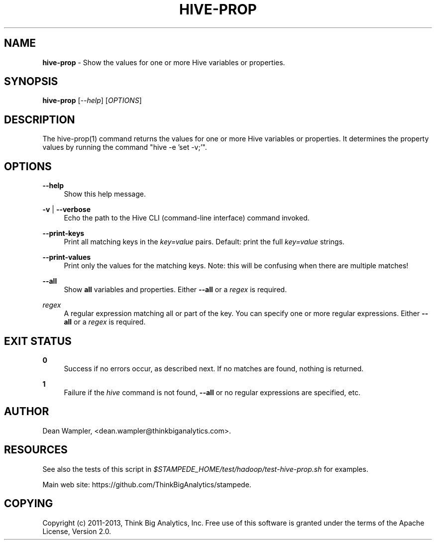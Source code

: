 .\"        Title: hive-prop
.\"       Author: Dean Wampler
.\"         Date: 12/22/2012
.\"
.TH "HIVE-PROP" "1" "12/22/2012" "" ""
.\" disable hyphenation
.nh
.\" disable justification (adjust text to left margin only)
.ad l
.SH "NAME"
\fBhive-prop\fR - Show the values for one or more Hive variables or properties.
.SH "SYNOPSIS"
\fBhive-prop\fR [\fI--help\fR] [\fIOPTIONS\fR]
.sp
.SH "DESCRIPTION"
The hive-prop(1) command returns the values for one or more Hive variables or properties.
It determines the property values by running the command "hive -e 'set -v;'".
.sp
.SH "OPTIONS"
.PP
\fB--help\fR
.RS 4
Show this help message.
.RE
.PP
\fB-v\fR | \fB--verbose\fR
.RS 4
Echo the path to the Hive CLI (command-line interface) command invoked.
.RE
.PP
\fB--print-keys\fR
.RS 4
Print all matching keys in the \fIkey=value\fR pairs. Default: print the full \fIkey=value\fR strings.
.RE
.PP
\fB--print-values\fR
.RS 4
Print only the values for the matching keys. Note: this will be confusing when there are multiple matches!
.RE
.PP
\fB--all\fR
.RS 4
Show \fBall\fR variables and properties.
Either \fB--all\fR or a \fIregex\fR is required.
.RE
.PP
\fIregex\fR
.RS 4
A regular expression matching all or part of the key. You can specify one or more regular expressions.
Either \fB--all\fR or a \fIregex\fR is required.
.sp
.SH "EXIT STATUS"
.PP
\fB0\fR
.RS 4
Success if no errors occur, as described next. If no matches are found, nothing is returned.
.RE
.PP
\fB1\fR
.RS 4
Failure if the \fIhive\fR command is not found, \fB--all\fR or no regular expressions are specified, etc.
.RE
.sp
.SH "AUTHOR"
Dean Wampler, <dean.wampler@thinkbiganalytics.com>.
.sp
.SH "RESOURCES"
.sp
See also the tests of this script in \fI$STAMPEDE_HOME/test/hadoop/test-hive-prop.sh\fR for examples.
.sp
Main web site: https://github.com/ThinkBigAnalytics/stampede.
.sp
.SH "COPYING"
Copyright (c) 2011\-2013, Think Big Analytics, Inc. Free use of this software is 
granted under the terms of the Apache License, Version 2.0.
